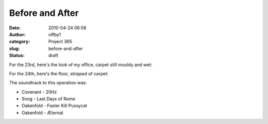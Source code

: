 Before and After
################
:date: 2010-04-24 06:58
:author: offby1
:category: Project 365
:slug: before-and-after
:status: draft

For the 23rd, here's the look of my office, carpet still mouldy and wet:

.. raw:: html

   <div style="float:right;margin-left:10px;margin-bottom:10px;">

|Before|

.. raw:: html

   </div>

For the 24th, here's the floor, stripped of carpet:

.. raw:: html

   <div style="float:right;margin-left:10px;margin-bottom:10px;">

|... and after|

.. raw:: html

   </div>

The soundtrack to this operation was:

-  Covenant - 20Hz
-  Snog - Last Days of Rome
-  Oakenfold - Faster Kill Pussycat
-  Oakenfold - Æternal

.. |Before| image:: http://farm5.static.flickr.com/4049/4547600790_a317b75c6a.jpg
   :width: 500px
   :height: 375px
   :target: http://www.flickr.com/photos/offbyone/4547600790/
.. |... and after| image:: http://farm5.static.flickr.com/4055/4546986289_46eb805ea3.jpg
   :width: 500px
   :height: 375px
   :target: http://www.flickr.com/photos/offbyone/4546986289/
